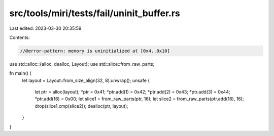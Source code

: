 src/tools/miri/tests/fail/uninit_buffer.rs
==========================================

Last edited: 2023-03-30 20:35:59

Contents:

.. code-block:: rs

    //@error-pattern: memory is uninitialized at [0x4..0x10]

use std::alloc::{alloc, dealloc, Layout};
use std::slice::from_raw_parts;

fn main() {
    let layout = Layout::from_size_align(32, 8).unwrap();
    unsafe {
        let ptr = alloc(layout);
        *ptr = 0x41;
        *ptr.add(1) = 0x42;
        *ptr.add(2) = 0x43;
        *ptr.add(3) = 0x44;
        *ptr.add(16) = 0x00;
        let slice1 = from_raw_parts(ptr, 16);
        let slice2 = from_raw_parts(ptr.add(16), 16);
        drop(slice1.cmp(slice2));
        dealloc(ptr, layout);
    }
}


